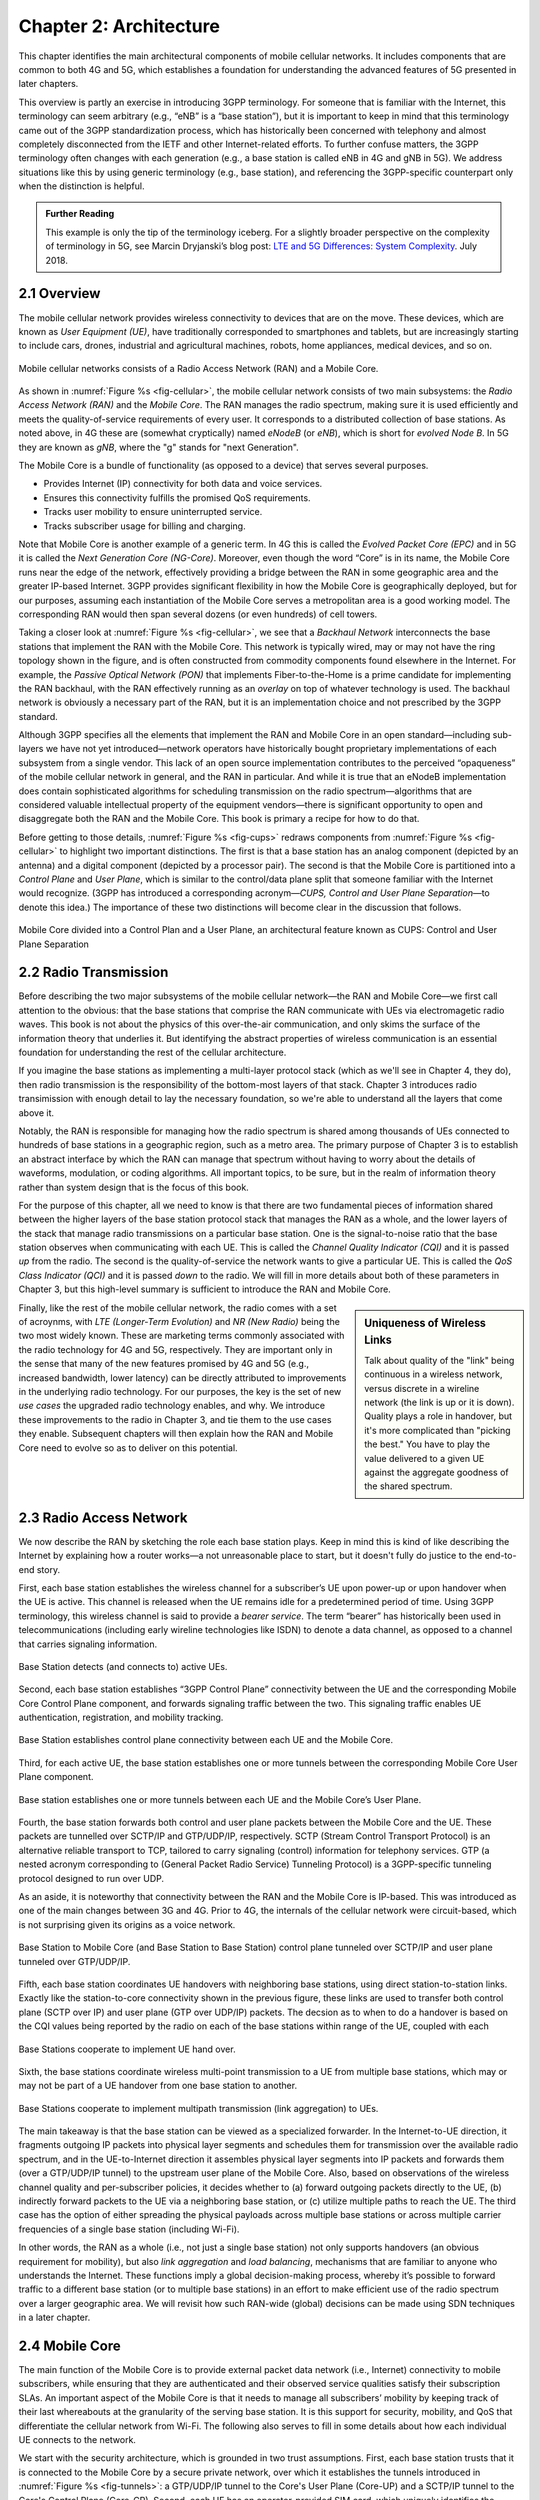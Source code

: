 Chapter 2:  Architecture
========================

.. The general plan is for the sections in this chapter to introduce
   each of the chapters that follow. It introduces high-level concepts
   and terminology, but does not go into implementation details.  The
   main takeaways should be an understanding of the main concepts
   (e.g., support for mobility, slicing/QoS, security/authentication,
   identity/addresses), but without saying too much about how this is
   realized. In a sense, this chapter doubles as a Requirements
   discussion.

   This chapter use to follow the transimission primer, and so assumes
   QCI is already defined. We'll need to include "2.2 Radio Transmission"
   to introduce a few terms and concepts like this. Generally, this
   section will need to set up the over-the-air interface as distinct
   from the RAN.

   In the big picture, we have to talk about how such a system is
   managed, and since our goal is to democratize the mobile network,
   we adopt best practices in cloud-based managed services.

   May want to explain that the components introduced in this chapter
   can be distributed, for example between the edge and central
   clouds. Different partitions/distributions will make sense in
   different usage scenarios; it’s a matter of economics. But now we
   have options we didn’t have before.

This chapter identifies the main architectural components of mobile
cellular networks. It includes components that are common to both 4G
and 5G, which establishes a foundation for understanding the advanced
features of 5G presented in later chapters.

This overview is partly an exercise in introducing 3GPP
terminology. For someone that is familiar with the Internet, this
terminology can seem arbitrary (e.g., “eNB” is a “base station”), but
it is important to keep in mind that this terminology came out of the
3GPP standardization process, which has historically been concerned
with telephony and almost completely disconnected from the IETF and
other Internet-related efforts. To further confuse matters, the 3GPP
terminology often changes with each generation (e.g., a base station
is called eNB in 4G and gNB in 5G). We address situations like this by
using generic terminology (e.g., base station), and referencing the
3GPP-specific counterpart only when the distinction is helpful.

.. _reading_terminology:
.. admonition:: Further Reading
		
   This example is only the tip of the terminology iceberg. For a
   slightly broader perspective on the complexity of terminology in
   5G, see Marcin Dryjanski’s blog post: `LTE and 5G Differences:
   System Complexity
   <https://www.grandmetric.com/blog/2018/07/14/lte-and-5g-differences-system-complexity/>`__.
   July 2018.

2.1 Overview
------------

The mobile cellular network provides wireless connectivity to devices
that are on the move. These devices, which are known as *User
Equipment (UE)*, have traditionally corresponded to smartphones and
tablets, but are increasingly starting to include cars, drones,
industrial and agricultural machines, robots, home appliances, medical
devices, and so on.

.. _fig-cellular:
.. figure:: figures/Slide01.png 
    :width: 600px
    :align: center
	    
    Mobile cellular networks consists of a Radio Access Network (RAN)
    and a Mobile Core.

As shown in :numref:`Figure %s <fig-cellular>`, the mobile cellular
network consists of two main subsystems: the *Radio Access Network
(RAN)* and the *Mobile Core*. The RAN manages the radio spectrum,
making sure it is used efficiently and meets the quality-of-service
requirements of every user.  It corresponds to a distributed
collection of base stations. As noted above, in 4G these are (somewhat
cryptically) named *eNodeB* (or *eNB*), which is short for *evolved
Node B*.  In 5G they are known as *gNB*, where the "g" stands for
"next Generation".

The Mobile Core is a bundle of functionality (as opposed to a
device) that serves several purposes.

-  Provides Internet (IP) connectivity for both data and voice services.
-  Ensures this connectivity fulfills the promised QoS requirements.
-  Tracks user mobility to ensure uninterrupted service.
-  Tracks subscriber usage for billing and charging.

Note that Mobile Core is another example of a generic term. In 4G this
is called the *Evolved Packet Core (EPC)* and in 5G it is called the
*Next Generation Core (NG-Core)*. Moreover, even though the word
“Core” is in its name, the Mobile Core runs near the edge of the
network, effectively providing a bridge between the RAN in some
geographic area and the greater IP-based Internet. 3GPP provides
significant flexibility in how the Mobile Core is geographically
deployed, but for our purposes, assuming each instantiation of the
Mobile Core serves a metropolitan area is a good working model. The
corresponding RAN would then span several dozens (or even hundreds) of
cell towers.

Taking a closer look at :numref:`Figure %s <fig-cellular>`, we see
that a *Backhaul Network* interconnects the base stations that
implement the RAN with the Mobile Core. This network is typically
wired, may or may not have the ring topology shown in the figure, and
is often constructed from commodity components found elsewhere in the
Internet. For example, the *Passive Optical Network (PON)* that
implements Fiber-to-the-Home is a prime candidate for implementing the
RAN backhaul, with the RAN effectively running as an *overlay* on top
of whatever technology is used. The backhaul network is obviously a
necessary part of the RAN, but it is an implementation choice and not
prescribed by the 3GPP standard.

Although 3GPP specifies all the elements that implement the RAN and
Mobile Core in an open standard—including sub-layers we have not yet
introduced—network operators have historically bought proprietary
implementations of each subsystem from a single vendor. This lack of
an open source implementation contributes to the perceived
“opaqueness” of the mobile cellular network in general, and the RAN in
particular. And while it is true that an eNodeB implementation does
contain sophisticated algorithms for scheduling transmission on the
radio spectrum—algorithms that are considered valuable intellectual
property of the equipment vendors—there is significant opportunity to
open and disaggregate both the RAN and the Mobile Core. This book
is primary a recipe for how to do that.

Before getting to those details, :numref:`Figure %s <fig-cups>`
redraws components from :numref:`Figure %s <fig-cellular>` to
highlight two important distinctions. The first is that a base station
has an analog component (depicted by an antenna) and a digital
component (depicted by a processor pair). The second is that the
Mobile Core is partitioned into a *Control Plane* and *User Plane*,
which is similar to the control/data plane split that someone familiar
with the Internet would recognize. (3GPP has introduced a
corresponding acronym—\ *CUPS, Control and User Plane Separation*—to
denote this idea.) The importance of these two distinctions will
become clear in the discussion that follows.

.. _fig-cups:
.. figure:: figures/Slide02.png 
    :width: 400px
    :align: center
    
    Mobile Core divided into a Control Plan and a User Plane, an
    architectural feature known as CUPS: Control and User Plane
    Separation

2.2 Radio Transmission
----------------------

.. Establish the distinction between the over-the-air interface and
   the RAN, and introduce the minimum terminology needed in the rest
   of this chapter (most notably, the opportunity to differential
   quality-of-service). Could draw parallel to optical link. The radio
   tranmission chapter is alreay a minimal primer, so this section
   will likely be pretty short.

Before describing the two major subsystems of the mobile cellular
network—the RAN and Mobile Core—we first call attention to the
obvious: that the base stations that comprise the RAN communicate with
UEs via electromagetic radio waves. This book is not about the physics
of this over-the-air communication, and only skims the surface of the
information theory that underlies it. But identifying the abstract
properties of wireless communication is an essential foundation for
understanding the rest of the cellular architecture.

If you imagine the base stations as implementing a multi-layer
protocol stack (which as we'll see in Chapter 4, they do), then radio
transmission is the responsibility of the bottom-most layers of that
stack. Chapter 3 introduces radio transimission with enough detail to
lay the necessary foundation, so we're able to understand all the
layers that come above it.

Notably, the RAN is responsible for managing how the radio spectrum is
shared among thousands of UEs connected to hundreds of base stations
in a geographic region, such as a metro area. The primary purpose of
Chapter 3 is to establish an abstract interface by which the RAN can
manage that spectrum without having to worry about the details of
waveforms, modulation, or coding algorithms. All important topics, to
be sure, but in the realm of information theory rather than system
design that is the focus of this book.

For the purpose of this chapter, all we need to know is that there are
two fundamental pieces of information shared between the higher layers
of the base station protocol stack that manages the RAN as a whole,
and the lower layers of the stack that manage radio transmissions on a
particular base station. One is the signal-to-noise ratio that the
base station observes when communicating with each UE. This is called
the *Channel Quality Indicator (CQI)* and it is passed *up* from the
radio. The second is the quality-of-service the network wants to give
a particular UE. This is called the *QoS Class Indicator (QCI)* and it
is passed *down* to the radio. We will fill in more details about both
of these parameters in Chapter 3, but this high-level summary is
sufficient to introduce the RAN and Mobile Core.

.. sidebar:: Uniqueness of Wireless Links

   Talk about quality of the "link" being continuous in a wireless
   network, versus discrete in a wireline network (the link is up or
   it is down). Quality plays a role in handover, but it's more
   complicated than "picking the best." You have to play the value
   delivered to a given UE against the aggregate goodness of the
   shared spectrum.

Finally, like the rest of the mobile cellular network, the radio comes
with a set of acroynms, with *LTE (Longer-Term Evolution)* and *NR
(New Radio)* being the two most widely known. These are marketing
terms commonly associated with the radio technology for 4G and 5G,
respectively. They are important only in the sense that many of the
new features promised by 4G and 5G (e.g., increased bandwidth, lower
latency) can be directly attributed to improvements in the underlying
radio technology. For our purposes, the key is the set of new *use
cases* the upgraded radio technology enables, and why. We introduce
these improvements to the radio in Chapter 3, and tie them to the use
cases they enable. Subsequent chapters will then explain how the RAN
and Mobile Core need to evolve so as to deliver on this potential.

2.3 Radio Access Network
------------------------

We now describe the RAN by sketching the role each base station plays.
Keep in mind this is kind of like describing the Internet by explaining
how a router works—a not unreasonable place to start, but it doesn't
fully do justice to the end-to-end story.

First, each base station establishes the wireless channel for a
subscriber’s UE upon power-up or upon handover when the UE is active.
This channel is released when the UE remains idle for a predetermined
period of time. Using 3GPP terminology, this wireless channel is said to
provide a *bearer service*. The term “bearer” has historically been used in
telecommunications (including early wireline technologies like
ISDN) to denote a data channel, as opposed to a channel that
carries signaling information.

.. _fig-active-ue:
.. figure:: figures/Slide03.png 
    :width: 500px
    :align: center

    Base Station detects (and connects to) active UEs.

Second, each base station establishes “3GPP Control Plane”
connectivity between the UE and the corresponding Mobile Core Control
Plane component, and forwards signaling traffic between the two. This
signaling traffic enables UE authentication, registration, and
mobility tracking.

.. _fig-control-plane:
.. figure:: figures/Slide04.png 
    :width: 500px
    :align: center
	    
    Base Station establishes control plane connectivity
    between each UE and the Mobile Core.

Third, for each active UE, the base station establishes one or more
tunnels between the corresponding Mobile Core User Plane component.

.. _fig-user-plane:
.. figure:: figures/Slide05.png 
    :width: 500px
    :align: center
	    
    Base station establishes one or more tunnels between
    each UE and the Mobile Core’s User Plane.

Fourth, the base station forwards both control and user plane packets
between the Mobile Core and the UE. These packets are tunnelled over
SCTP/IP and GTP/UDP/IP, respectively. SCTP (Stream Control Transport
Protocol) is an alternative reliable transport to TCP, tailored to carry
signaling (control) information for telephony services. GTP (a nested
acronym corresponding to (General Packet Radio Service) Tunneling
Protocol) is a 3GPP-specific tunneling protocol designed to run over
UDP.

As an aside, it is noteworthy that connectivity between the RAN and the
Mobile Core is IP-based. This was introduced as one of the main changes
between 3G and 4G. Prior to 4G, the internals of the cellular network
were circuit-based, which is not surprising given its origins as a voice
network.

.. _fig-tunnels:
.. figure:: figures/Slide06.png 
    :width: 500px
    :align: center
	    
    Base Station to Mobile Core (and Base Station to Base
    Station) control plane tunneled over SCTP/IP and user plane
    tunneled over GTP/UDP/IP.

Fifth, each base station coordinates UE handovers with neighboring
base stations, using direct station-to-station links. Exactly like the
station-to-core connectivity shown in the previous figure, these links
are used to transfer both control plane (SCTP over IP) and user plane
(GTP over UDP/IP) packets. The decsion as to when to do a handover is
based on the CQI values being reported by the radio on each of the
base stations within range of the UE, coupled with each

.. _fig-handover:
.. figure:: figures/Slide07.png 
    :width: 500px
    :align: center
	    
    Base Stations cooperate to implement UE hand over.
    
Sixth, the base stations coordinate wireless multi-point transmission to
a UE from multiple base stations, which may or may not be part of a UE
handover from one base station to another.

.. _fig-link-aggregation:
.. figure:: figures/Slide08.png 
    :width: 500px
    :align: center
	    
    Base Stations cooperate to implement multipath
    transmission (link aggregation) to UEs.

The main takeaway is that the base station can be viewed as a
specialized forwarder. In the Internet-to-UE direction, it fragments
outgoing IP packets into physical layer segments and schedules them
for transmission over the available radio spectrum, and in the
UE-to-Internet direction it assembles physical layer segments into IP
packets and forwards them (over a GTP/UDP/IP tunnel) to the upstream
user plane of the Mobile Core. Also, based on observations of the
wireless channel quality and per-subscriber policies, it decides
whether to (a) forward outgoing packets directly to the UE, (b)
indirectly forward packets to the UE via a neighboring base station,
or (c) utilize multiple paths to reach the UE. The third case has the
option of either spreading the physical payloads across multiple base
stations or across multiple carrier frequencies of a single base
station (including Wi-Fi).

In other words, the RAN as a whole (i.e., not just a single base
station) not only supports handovers (an obvious requirement for
mobility), but also *link aggregation* and *load balancing*,
mechanisms that are familiar to anyone who understands the
Internet. These functions imply a global decision-making process,
whereby it’s possible to forward traffic to a different base station
(or to multiple base stations) in an effort to make efficient use of
the radio spectrum over a larger geographic area. We will revisit how
such RAN-wide (global) decisions can be made using SDN techniques in a
later chapter.

2.4 Mobile Core
---------------

The main function of the Mobile Core is to provide external packet
data network (i.e., Internet) connectivity to mobile subscribers,
while ensuring that they are authenticated and their observed service
qualities satisfy their subscription SLAs. An important aspect of the
Mobile Core is that it needs to manage all subscribers’ mobility by
keeping track of their last whereabouts at the granularity of the
serving base station. It is this support for security, mobility, and
QoS that differentiate the cellular network from Wi-Fi. The following
also serves to fill in some details about how each individual UE
connects to the network.

We start with the security architecture, which is grounded in two
trust assumptions.  First, each base station trusts that it is
connected to the Mobile Core by a secure private network, over which
it establishes the tunnels introduced in :numref:`Figure %s
<fig-tunnels>`: a GTP/UDP/IP tunnel to the Core's User Plane (Core-UP)
and a SCTP/IP tunnel to the Core's Control Plane (Core-CP). Second,
each UE has an operator-provided SIM card, which uniquely identifies
the subscriber and establishes the radio parameters (e.g., frequency
band) needed to communicate with that operator's base stations. The
SIM card also includes a secret key that the UE uses to authenticate
itself.

.. Talk about IMSIs here, and that the Core maps phone numbers into an
   IMSI. Also an opportunityt to explain how roaming works.

.. _fig-secure:
.. figure:: figures/Slide34.png 
    :width: 600px 
    :align: center 
	    
    Sequence of steps to establish secure Control and User Plane 
    channels. 

With this starting point, :numref:`Figure %s <fig-secure>` shows the
per-UE connection sequence. When a UE first becomes active, it
communicates with a nearby base station over a temporary
(unauthenticated) radio link (Step 1).  The base station forwards the
request to the Core-CP over the existing tunnel, and the Core-CP
initiates an authentication protocol with the UE (Step 2). 3GPP
identifies a set of options for authentication and encryption, where
the actual protocols used are an implementation choice. For example,
*Advanced Encryption Standard* (AES) is one of the options for
encryption. Note that this authentication exchange is initially in the
clear since the base station to UE link is not yet secure.

Once the UE and Core-CP are satisfied with each other's identity, the
Core-CP informs the other components of the parameters they will need
to service the UE (Step 3). This includes: (a) instructing the Core-UP
to initialize the user plane (e.g., assign an IP address to the UE and
set the appropriate QCI); (b) instructing the base station to
establish an encrypted channel to the UE; and (c) giving the UE the
symmetric key it will need to use the encrypted channel with the base
station.  The symmetric key is encrypted using the public key of the
UE (so only the UE can decrypt it, using its secret key). Once
complete, the UE can use the end-to-end user plane channel through the
Core-UP (Step 4).

There are three additional details of note about this process. First,
the secure control channel between the UE and the Core-CP set up
during Step 2 remains available, and is used by the Core-CP to send
additional control instructions to the UE during the course of the
session. In other words, unlike the Internet, the network is able to
"control" the communication settings in edge devices.

Second, the user plane channel established during Step 4 is referred
to as the *Default Bearer Service*, but additional channels can be
established between the UE and Core-UP, each with a potentially
different QCI. This might be done on an application-by-application
basis, for example, under the control of the Mobile Core doing *Deep
Packet Inspection* (DPI) on the traffic, looking for flows that
require special treatment.

.. _fig-per-hop:
.. figure:: figures/Slide35.png 
    :width: 500px 
    :align: center 
	    
    Sequence of per-hop tunnels involved in an end-to-end User Plane 
    channel. 

In practice, these per-flow tunnels are often bundled into an single
inter-component tunnel, which makes it impossible to differentiate the
level of service given to any particular end-to-end UE channel. This
is a limitation of 4G that 5G has ambitions to correct.

Support for mobility can now be understood as the process of
re-executing one or more of the steps shown in :numref:`Figure %s
<fig-secure>` as the UE moves throughout the RAN.  The unauthenticated
link indicated by (1) allows the UE to be known to all base stations
within range. (We refer to these as *potential links* in later
chapters.)  Based on the signal's measured CQI, the base stations
communicate directly with each other to make a handover decision. Once
made, the decision is then communicated to the Mobile Core,
re-triggering the setup functions indicated by (3), which in turn
re-builds the user plane tunnel between the base station and the
Core-UP shown in :numref:`Figure %s <fig-per-hop>`. One of the most
unique features of the cellular network is that the Mobile Core's user
plane buffers data during the handover transition, avoiding dropped
packets and subsequent end-to-end retransmissions.

In other words, the mobile cellular network maintains the *UE session*
in the face of mobility (corresponding to the control and data
channels depicted by (2) and (4) in :numref:`Figure %s <fig-secure>`,
respectively), but it is able to do so only when the same Mobile Core
serves the UE (i.e., only the base station changes).  This would
typically be the case for a UE moving within a metropolitan area.
Moving between metro areas—and hence, between Mobile Cores—is
indistinguishable from power cycling a UE. The UE is assigned a new IP
address and no attempt is made to buffer and subsequently deliver
in-flight data. Independent of mobility, but relevant to this
discussion, any UE that becomes inactive for a period of time also
loses its session, with a new session established and a new IP address
assigned when the UE becomes active again.

Note that this session-based approach can be traced to the mobile
cellular network's roots as a connection-oriented network. An
interesting thought experiment is whether the Mobile Core will
continue to evolve so as to better match the connectionless
assumptions of the Internet protocols that typically run on top of it.

2.5 Managed Cloud Service
-------------------------

.. Lifted from OPs book (as a starting point)

.. Probably should describe various deployment options before settling
   into the enterprise (edge cloud) story that we plan to continue
   throughout the rest of the book.

The architectural overview presented up to this point focuses on the
functional elements of the mobile cellular network. We now turn our
attention to how this functionality is realized in practice, and we do
so in a decidely software-based and cloud-centric way. This lays the
foundation for the rest of the book, and is a marked change from the
conventional approach, whereby an operator bought closed and
proprietry base stations and core applicances from one of a handful of
vendors.

To make the discussion as concrete as possible, we use an open source
implementation, called Aether, as an example.  Aether is a
Kubernetes-based edge cloud, augmented with a 5G-based connectivity
service. Aether is targeted at enterprises that want to take advantage
of 5G connectivity in support of mission-critical edge applications
requiring predictable, low-latency connectivity. In short,
“Kubernetes-based” means Aether is able to host container-based
services, and “5G-based connectivity” means Aether is able to connect
those services to mobile devices throughout the enterprise's physical
plant.

Aether supports this combination by implementing both the RAN and the
user plane of the Mobile Core on-prem, as cloud-native workloads
co-located on the Aether cluster. This is often referred to as *local
breakout* because it enables direct communication between mobile
devices and edge applications without data traffic leaving the
enterprise. This scenario is depicted in :numref:`Figure %s
<fig-hybrid>`, which does not name the edge applications, but
substituting Internet-of-Things (IoT) would be an illustrative
example.

.. _fig-hybrid:
.. figure:: figures/tmp/Slide2.png
   :width: 700px
   :align: center

   Overview of Aether as a hybrid cloud, with edge apps and the 5G
   data plane (called *local breakout*) running on-prem and various
   management and control-related workloads running in a central
   cloud.

The approach includes both edge (on-prem) and centralized (off-prem)
components. This is true for edge apps, which often have a centralized
counterpart running in a commodity cloud. It is also true for the 5G
Mobile Core, where the on-prem User Plane (UP) is paired with a
centralized Control Plane (CP). The central cloud shown in this figure
might be private (i.e., operated by the enterprise), public (i.e.,
operated by a commercial cloud provider), or some combination of the
two (i.e., not all centralized elements need to run in the same
cloud). Also shown in :numref:`Figure %s <fig-hybrid>` is a
centralized *Control and Management Platform*. This represents all the
functionality needed to offer Aether as a managed service, with system
administrators using a portal exported by this platform to operate the
underlying infrastructure and services within their enterprise. The
rest of this book is about everything that goes into implementing that
*Control and Management Platform*.
   
Once we deconstruct the individual components in more details in the
next three chapters, we return to the question of how the resulting
set of components can be assembled into an operational edge cloud in
Chapter 6. The end result is 5G connectivity as a managed cloud service.
